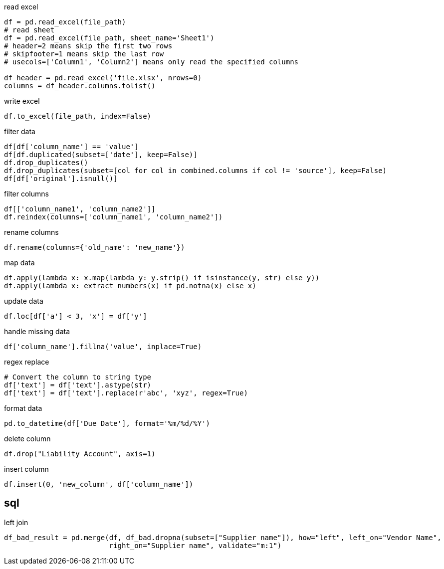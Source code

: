 
read excel
----
df = pd.read_excel(file_path)
# read sheet
df = pd.read_excel(file_path, sheet_name='Sheet1')
# header=2 means skip the first two rows
# skipfooter=1 means skip the last row
# usecols=['Column1', 'Column2'] means only read the specified columns

df_header = pd.read_excel('file.xlsx', nrows=0)
columns = df_header.columns.tolist()
----

write excel
----
df.to_excel(file_path, index=False)
----

filter data
----
df[df['column_name'] == 'value']
df[df.duplicated(subset=['date'], keep=False)]
df.drop_duplicates()
df.drop_duplicates(subset=[col for col in combined.columns if col != 'source'], keep=False)
df[df['original'].isnull()]
----

filter columns
----
df[['column_name1', 'column_name2']]
df.reindex(columns=['column_name1', 'column_name2'])
----

rename columns
----
df.rename(columns={'old_name': 'new_name'})
----

map data
----
df.apply(lambda x: x.map(lambda y: y.strip() if isinstance(y, str) else y))
df.apply(lambda x: extract_numbers(x) if pd.notna(x) else x)
----

update data
----
df.loc[df['a'] < 3, 'x'] = df['y']
----

handle missing data
----
df['column_name'].fillna('value', inplace=True)
----

regex replace
----
# Convert the column to string type
df['text'] = df['text'].astype(str)
df['text'] = df['text'].replace(r'abc', 'xyz', regex=True)
----

format data
----
pd.to_datetime(df['Due Date'], format='%m/%d/%Y')
----

delete column
----
df.drop("Liability Account", axis=1)
----

insert column
----
df.insert(0, 'new_column', df['column_name'])
----

== sql
left join
----
df_bad_result = pd.merge(df, df_bad.dropna(subset=["Supplier name"]), how="left", left_on="Vendor Name",
                         right_on="Supplier name", validate="m:1")
----